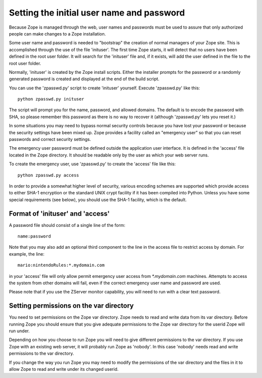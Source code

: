 Setting the initial user name and password
==========================================

Because Zope is managed through the web, user names and passwords must be
used to assure that only authorized people can make changes to a Zope
installation.

Some user name and password is needed to "bootstrap" the creation of
normal managers of your Zope site.  This is accomplished through the
use of the file 'inituser'.  The first time Zope starts, it will detect
that no users have been defined in the root user folder.  It will search
for the 'inituser' file and, if it exists, will add the user defined
in the file to the root user folder.

Normally, 'inituser' is created by the Zope install scripts.  Either
the installer prompts for the password or a randomly generated
password is created and displayed at the end of the build script.

You can use the 'zpasswd.py' script to create 'inituser' yourself.
Execute 'zpasswd.py' like this::

    python zpasswd.py inituser

The script will prompt you for the name, password, and allowed
domains.  The default is to encode the password with SHA, so please
remember this password as there is no way to recover it (although
'zpasswd.py' lets you reset it.)

In some situations you may need to bypass normal security controls
because you have lost your password or because the security settings
have been mixed up.  Zope provides a facility called an "emergency
user" so that you can reset passwords and correct security
settings.

The emergency user password must be defined outside the application
user interface.  It is defined in the 'access' file located
in the Zope directory.  It should be readable only by the user
as which your web server runs.

To create the emergency user, use 'zpasswd.py' to create the
'access' file like this::

    python zpasswd.py access

In order to provide a somewhat higher level of security, various
encoding schemes are supported which provide access to either SHA-1
encryption or the standard UNIX crypt facility if it has been compiled
into Python.  Unless you have some special requirements (see below), 
you should use the SHA-1 facility, which is the default.

Format of 'inituser' and 'access'
---------------------------------

A password file should consist of a single line of the form::

    name:password

Note that you may also add an optional third component to the line in the
access file to restrict access by domain.  For example, the line::

    mario:nintendoRules:*.mydomain.com

in your 'access' file will only allow permit emergency user access
from `*.mydomain.com` machines. Attempts to access the system from
other domains will fail, even if the correct emergency user name
and password are used.

Please note that if you use the ZServer monitor capability, you will
need to run with a clear text password.

Setting permissions on the var directory
----------------------------------------

You need to set permissions on the Zope var directory.
Zope needs to read and write data from its var directory. Before
running Zope you should ensure that you give adequate permissions
to the Zope var directory for the userid Zope will run under.

Depending on how you choose to run Zope you will need to give
different permissions to the var directory.  If you use Zope with an
existing web server, it will probably run Zope as 'nobody'. In this
case 'nobody' needs read and write permissions to the var directory.

If you change the way you run Zope you may need to modify the permissions
of the var directory and the files in it to allow Zope to read and write
under its changed userid.

